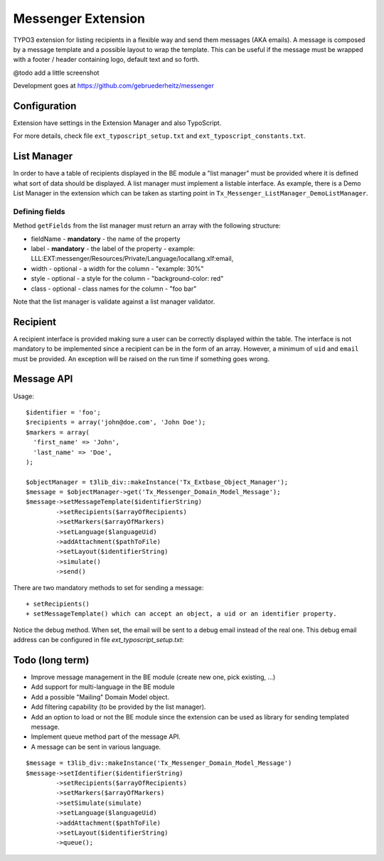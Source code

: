 =====================
Messenger Extension
=====================

TYPO3 extension for listing recipients in a flexible way and send them messages (AKA emails). A message is composed by a message template and
a possible layout to wrap the template. This can be useful if the message must be wrapped with a footer / header containing logo, default text and so forth.

@todo add a little screenshot

.. image:: https://raw.github.com/altercation/solarized/master/img/solarized-palette.png

Development goes at https://github.com/gebruederheitz/messenger

Configuration
==============

Extension have settings in the Extension Manager and also TypoScript.

For more details, check file ``ext_typoscript_setup.txt`` and ``ext_typoscript_constants.txt``.

List Manager
================

In order to have a table of recipients displayed in the BE module a "list manager" must be provided where it is defined
what sort of data should be displayed. A list manager must implement a listable interface. As example,
there is a Demo List Manager in the extension which can be taken as starting point in ``Tx_Messenger_ListManager_DemoListManager``.


Defining fields
-----------------

Method ``getFields`` from the list manager must return an array with the following structure:

* fieldName - **mandatory** - the name of the property
* label - **mandatory** - the label of the property - example: LLL:EXT:messenger/Resources/Private/Language/locallang.xlf:email,
* width - optional - a width for the column - "example: 30%"
* style - optional - a style for the column - "background-color: red"
* class - optional - class names for the column - "foo bar"

Note that the list manager is validate against a list manager validator.

Recipient
=========================

A recipient interface is provided making sure a user can be correctly displayed within the table. The interface is not mandatory to
be implemented since a recipient can be in the form of an array. However, a minimum of ``uid`` and ``email`` must be provided.
An exception will be raised on the run time if something goes wrong.


Message API
=================

Usage::


	$identifier = 'foo';
	$recipients = array('john@doe.com', 'John Doe');
	$markers = array(
	  'first_name' => 'John',
	  'last_name' => 'Doe',
	);

	$objectManager = t3lib_div::makeInstance('Tx_Extbase_Object_Manager');
	$message = $objectManager->get('Tx_Messenger_Domain_Model_Message');
	$message->setMessageTemplate($identifierString)
		->setRecipients($arrayOfRecipients)
		->setMarkers($arrayOfMarkers)
		->setLanguage($languageUid)
		->addAttachment($pathToFile)
		->setLayout($identifierString)
		->simulate()
		->send()


There are two mandatory methods to set for sending a message::

	+ setRecipients()
	+ setMessageTemplate() which can accept an object, a uid or an identifier property.

Notice the debug method. When set, the email will be sent to a debug email instead of the real one. This debug email address can be configured in file `ext_typoscript_setup.txt`::


Todo (long term)
=================

+ Improve message management in the BE module (create new one, pick existing, ...)
+ Add support for multi-language in the BE module
+ Add a possible "Mailing" Domain Model object.
+ Add filtering capability (to be provided by the list manager).
+ Add an option to load or not the BE module since the extension can be used as library for sending templated message.
+ Implement queue method part of the message API.
+ A message can be sent in various language.

::

	$message = t3lib_div::makeInstance('Tx_Messenger_Domain_Model_Message')
	$message->setIdentifier($identifierString)
		->setRecipients($arrayOfRecipients)
		->setMarkers($arrayOfMarkers)
		->setSimulate(simulate)
		->setLanguage($languageUid)
		->addAttachment($pathToFile)
		->setLayout($identifierString)
		->queue();

